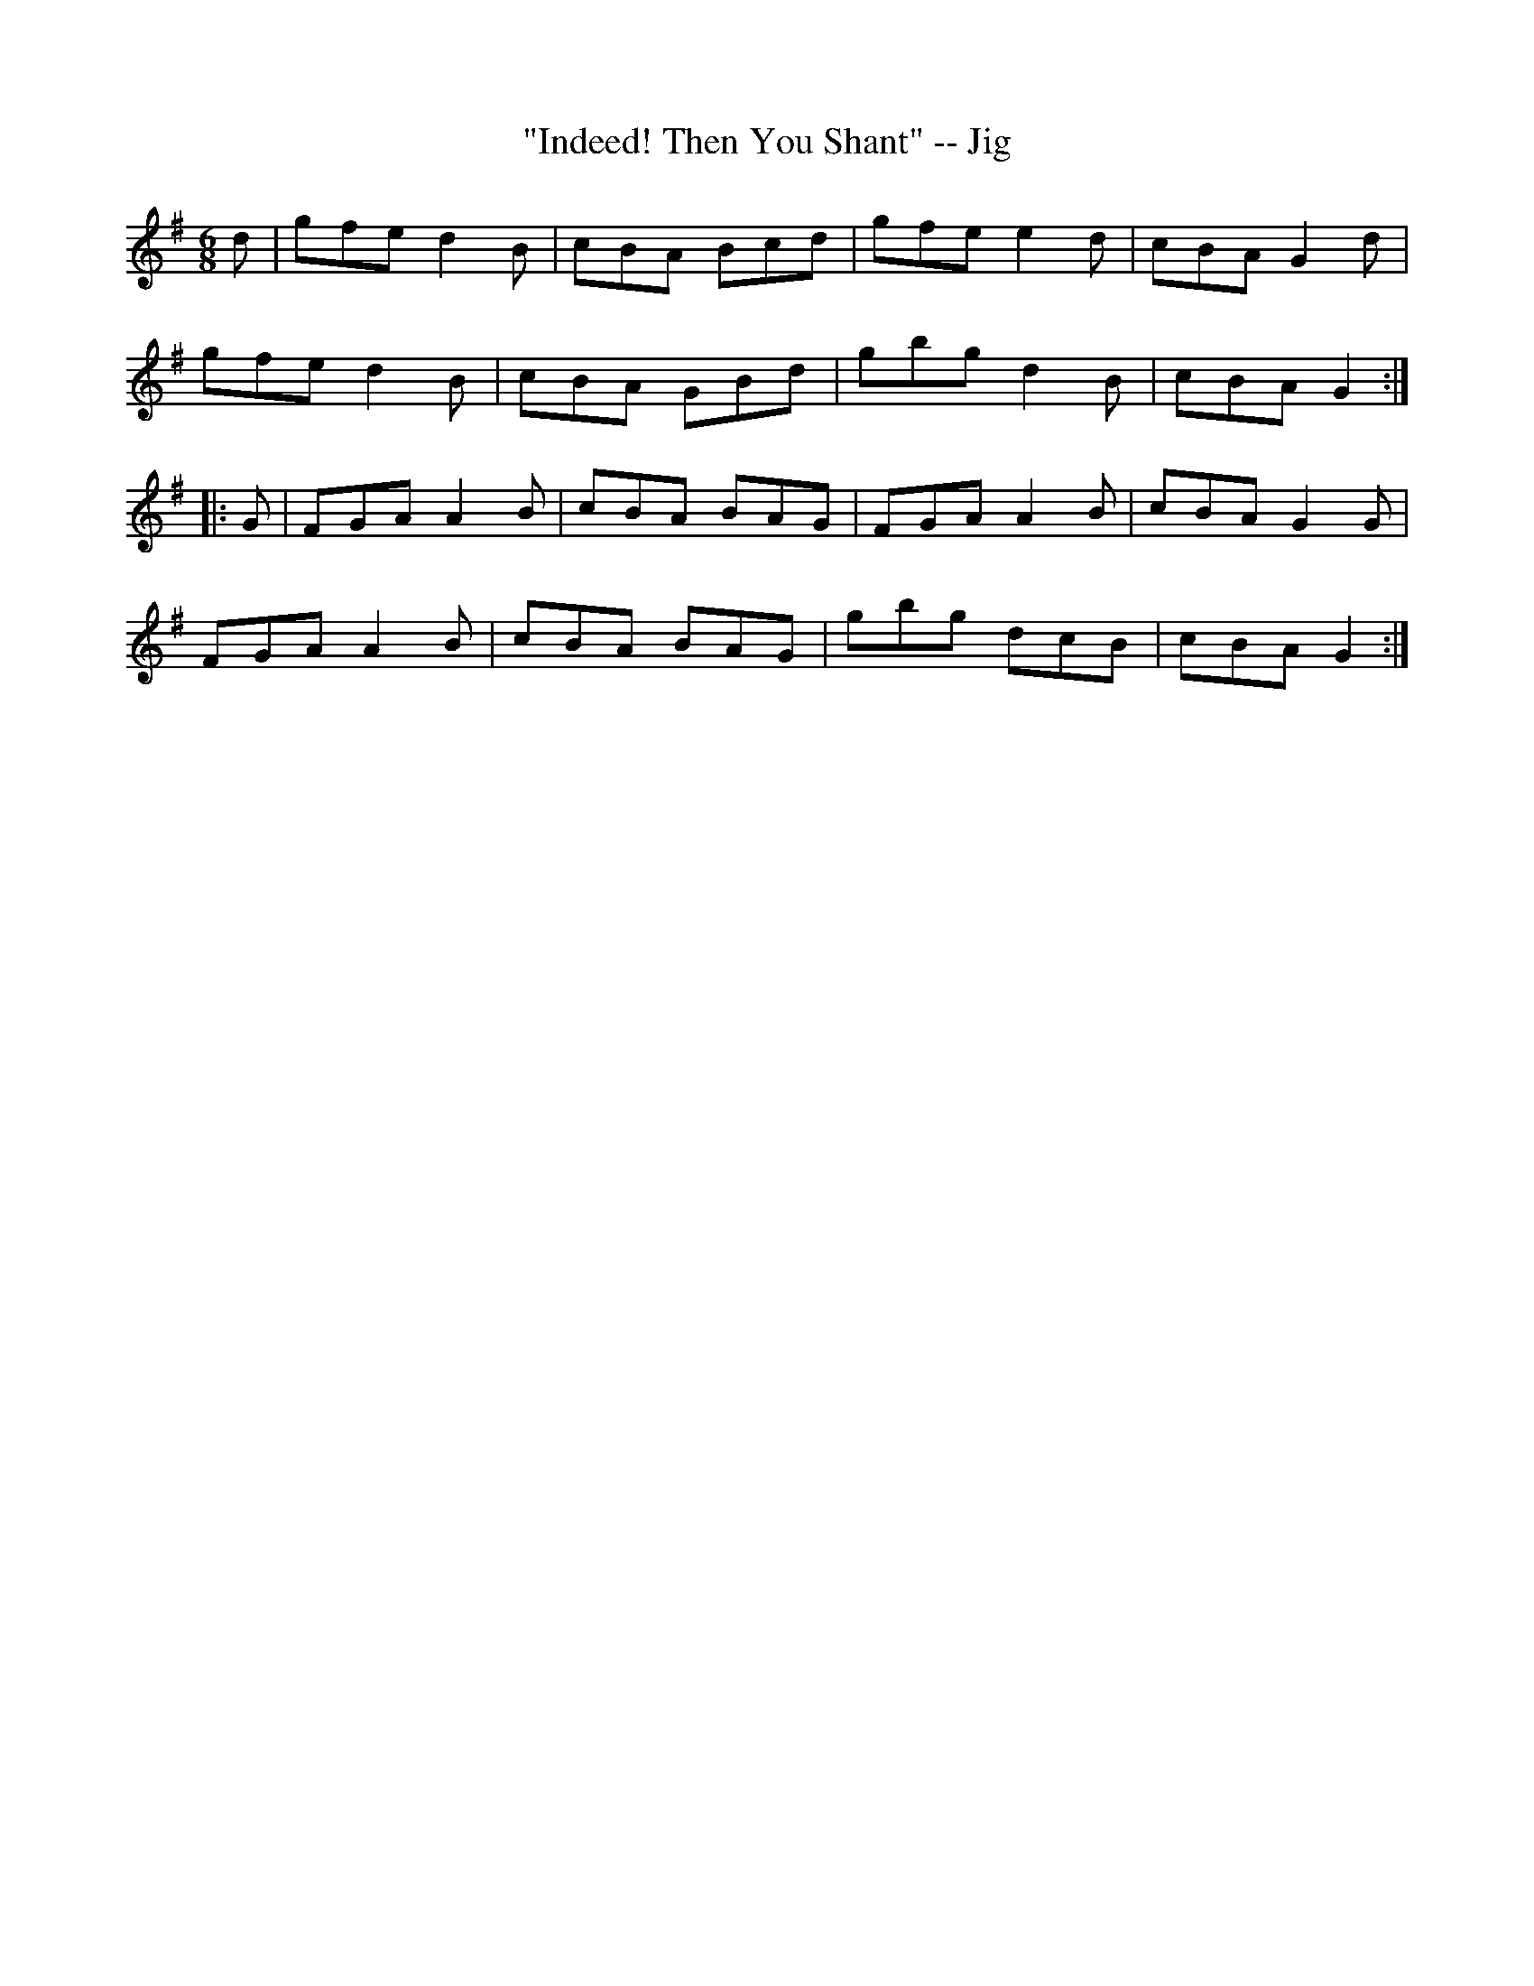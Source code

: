 X:1
T:"Indeed! Then You Shant" -- Jig
R:jig
B:Ryan's Mammoth Collection
N: 111 625
Z: Contributed by Ray Davies,  ray:davies99.freeserve.co.uk
M:6/8
L:1/8
K:G
d|\
gfe d2B | cBA Bcd | gfe e2d | cBA G2d |
gfe d2B | cBA GBd | gbg d2B | cBA G2:|
|:G|\
FGA A2B | cBA BAG | FGA A2B | cBA G2G |
FGA A2B | cBA BAG | gbg dcB | cBA G2:|
